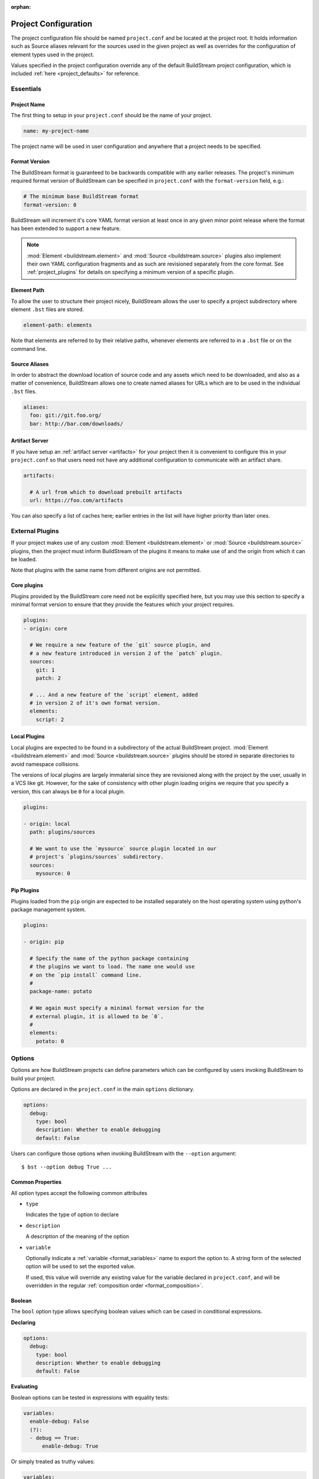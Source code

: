 :orphan:

.. _projectconf:


Project Configuration
=====================
The project configuration file should be named ``project.conf`` and
be located at the project root. It holds information such as Source
aliases relevant for the sources used in the given project as well as
overrides for the configuration of element types used in the project.

Values specified in the project configuration override any of the
default BuildStream project configuration, which is included
:ref:`here <project_defaults>` for reference.


.. _project_essentials:

Essentials
----------


Project Name
~~~~~~~~~~~~
The first thing to setup in your ``project.conf`` should be the name
of your project.

.. code:: yaml

   name: my-project-name

The project name will be used in user configuration and anywhere
that a project needs to be specified.


Format Version
~~~~~~~~~~~~~~
The BuildStream format is guaranteed to be backwards compatible
with any earlier releases. The project's minimum required format
version of BuildStream can be specified in ``project.conf`` with
the ``format-version`` field, e.g.:

.. code:: yaml

  # The minimum base BuildStream format
  format-version: 0

BuildStream will increment it's core YAML format version at least once
in any given minor point release where the format has been extended
to support a new feature.

.. note::

   :mod:`Element <buildstream.element>` and :mod:`Source <buildstream.source>`
   plugins also implement their own YAML configuration fragments and as
   such are revisioned separately from the core format. See :ref:`project_plugins`
   for details on specifying a minimum version of a specific plugin.


Element Path
~~~~~~~~~~~~
To allow the user to structure their project nicely, BuildStream
allows the user to specify a project subdirectory where element
``.bst`` files are stored.

.. code:: yaml

   element-path: elements

Note that elements are referred to by their relative paths, whenever
elements are referred to in a ``.bst`` file or on the command line.


Source Aliases
~~~~~~~~~~~~~~
In order to abstract the download location of source code and
any assets which need to be downloaded, and also as a matter of
convenience, BuildStream allows one to create named aliases for
URLs which are to be used in the individual ``.bst`` files.

.. code:: yaml

   aliases:
     foo: git://git.foo.org/
     bar: http://bar.com/downloads/


.. _project_essentials_artifacts:

Artifact Server
~~~~~~~~~~~~~~~
If you have setup an :ref:`artifact server <artifacts>` for your
project then it is convenient to configure this in your ``project.conf``
so that users need not have any additional configuration to communicate
with an artifact share.

.. code:: yaml

  artifacts:

    # A url from which to download prebuilt artifacts
    url: https://foo.com/artifacts

You can also specify a list of caches here; earlier entries in the list
will have higher priority than later ones.

.. _project_plugins:

External Plugins
----------------
If your project makes use of any custom :mod:`Element <buildstream.element>` or
:mod:`Source <buildstream.source>` plugins, then the project must inform BuildStream
of the plugins it means to make use of and the origin from which it can be loaded.

Note that plugins with the same name from different origins are not permitted.


Core plugins
~~~~~~~~~~~~
Plugins provided by the BuildStream core need not be explicitly specified
here, but you may use this section to specify a minimal format version
to ensure that they provide the features which your project requires.

.. code:: yaml

   plugins:
   - origin: core

     # We require a new feature of the `git` source plugin, and
     # a new feature introduced in version 2 of the `patch` plugin.
     sources:
       git: 1
       patch: 2

     # ... And a new feature of the `script` element, added
     # in version 2 of it's own format version.
     elements:
       script: 2


Local Plugins
~~~~~~~~~~~~~
Local plugins are expected to be found in a subdirectory of the actual
BuildStream project. :mod:`Element <buildstream.element>` and
:mod:`Source <buildstream.source>` plugins should be stored in separate
directories to avoid namespace collisions.

The versions of local plugins are largely immaterial since they are
revisioned along with the project by the user, usually in a VCS like git.
However, for the sake of consistency with other plugin loading origins
we require that you specify a version, this can always be ``0`` for a local
plugin.


.. code:: yaml

   plugins:

   - origin: local
     path: plugins/sources

     # We want to use the `mysource` source plugin located in our
     # project's `plugins/sources` subdirectory.
     sources:
       mysource: 0


Pip Plugins
~~~~~~~~~~~
Plugins loaded from the ``pip`` origin are expected to be installed
separately on the host operating system using python's package management
system.

.. code:: yaml

   plugins:

   - origin: pip

     # Specify the name of the python package containing
     # the plugins we want to load. The name one would use
     # on the `pip install` command line.
     #
     package-name: potato

     # We again must specify a minimal format version for the
     # external plugin, it is allowed to be `0`.
     #
     elements:
       potato: 0


.. _project_options:

Options
-------
Options are how BuildStream projects can define parameters which
can be configured by users invoking BuildStream to build your project.

Options are declared in the ``project.conf`` in the main ``options``
dictionary.

.. code:: yaml

   options:
     debug:
       type: bool
       description: Whether to enable debugging
       default: False

Users can configure those options when invoking BuildStream with the
``--option`` argument::

    $ bst --option debug True ...


Common Properties
~~~~~~~~~~~~~~~~~
All option types accept the following common attributes

* ``type``

  Indicates the type of option to declare

* ``description``

  A description of the meaning of the option

* ``variable``

  Optionally indicate a :ref:`variable <format_variables>` name to
  export the option to. A string form of the selected option will
  be used to set the exported value.

  If used, this value will override any existing value for the
  variable declared in ``project.conf``, and will be overridden in
  the regular :ref:`composition order <format_composition>`.


Boolean
~~~~~~~
The ``bool`` option type allows specifying boolean values which
can be cased in conditional expressions.


**Declaring**

.. code:: yaml

   options:
     debug:
       type: bool
       description: Whether to enable debugging
       default: False


**Evaluating**

Boolean options can be tested in expressions with equality tests:

.. code:: yaml

   variables:
     enable-debug: False
     (?):
     - debug == True:
         enable-debug: True

Or simply treated as truthy values:

.. code:: yaml

   variables:
     enable-debug: False
     (?):
     - debug:
         enable-debug: True


**Exporting**

When exporting boolean options as variables, a ``True`` option value
will be exported as ``1`` and a ``False`` option as ``0``


Enumeration
~~~~~~~~~~~
The ``enum`` option type allows specifying a string value
with a restricted set of possible values.


**Declaring**

.. code:: yaml

   options:
     loglevel:
       type: enum
       description: The logging level
       values:
       - debug
       - info
       - warning
       default: info


**Evaluating**

Enumeration options must be tested as strings in conditional
expressions:

.. code:: yaml

   variables:
     enable-debug: False
     (?):
     - loglevel == "debug":
         enable-debug: True


**Exporting**

When exporting enumeration options as variables, the value is
exported as a variable directly, as it is a simple string.


Flags
~~~~~
The ``flags`` option type allows specifying a list of string
values with a restricted set of possible values.

In contrast with the ``enum`` option type, the *default* value
need not be specified and will default to an empty set.


**Declaring**

.. code:: yaml

   options:
     logmask:
       type: flags
       description: The logging mask
       values:
       - debug
       - info
       - warning
       default:
       - info


**Evaluating**

Flags type options can be tested in conditional expressions using
a pythonic *in* syntax to test if an element is present in a set:

.. code:: yaml

   variables:
     enable-debug: False
     (?):
     - ("debug" in logmask):
         enable-debug: True


**Exporting**

When exporting flags options as variables, the value is
exported as a comma separated list of selected value strings.


Architecture
~~~~~~~~~~~~
The ``arch`` type option is special enumeration option which
defaults to the result of `uname -m`, and does not support
assigning any default in the project configuration.

.. code:: yaml

   options:
     machine_arch:
       type: arch
       description: The machine architecture
       values:
       - arm
       - aarch64
       - i386
       - x86_64


Architecture options can be tested with the same expressions
as other Enumeration options.


Element Mask
~~~~~~~~~~~~
The ``element-mask`` option type is a special Flags option
which automatically allows only element names as values.

.. code:: yaml

   options:
     debug_elements:
       type: element-mask
       description: The elements to build in debug mode

This can be convenient for automatically declaring an option
which might apply to any element, and can be tested with the
same syntax as other Flag options.


.. code:: yaml

   variables:
     enable-debug: False
     (?):
     - ("element.bst" in debug_elements):
         enable-debug: True



.. _project_defaults:

Specifying Defaults
--------------------
The ``project.conf`` plays a role in defining elements by
providing default values and also by overriding values declared
by plugins on a plugin wide basis.

See the :ref:`composition <format_composition>` documentation for
more detail on how elements are composed.


Variables
~~~~~~~~~
The defaults for :ref:`Variables <format_variables>` used in your
project is defined here.

.. code:: yaml

   variables:
     prefix: "/usr"


Environment
~~~~~~~~~~~
The defaults environment for the build sandbox is defined here.

.. code:: yaml

   environment:
     PATH: /usr/bin:/bin:/usr/sbin:/sbin

Additionally, the special ``environment-nocache`` list which specifies
which environment variables do not effect build output, and are thus
not considered in the calculation of artifact keys can be defined here.

.. code:: yaml

   environment-nocache:
   - MAXJOBS

Note that the ``environment-nocache`` list only exists so that we can
control parameters such as ``make -j ${MAXJOBS}``, allowing us to control
the number of jobs for a given build without effecting the resulting
cache key.


Split Rules
~~~~~~~~~~~
The project wide :ref:`split rules <public_split_rules>` defaults can
be specified here.

.. code:: yaml

   split-rules:
     devel:
     - |
       %{includedir}
     - |
       %{includedir}/**
     - |
       %{libdir}/lib*.a
     - |
       %{libdir}/lib*.la


Element Overrides
~~~~~~~~~~~~~~~~~
Base attributes declared by element default yaml files can be overridden
on a project wide basis. The elements dictionary can be used to override
variables, environments or plugin specific configuration data as shown below.


.. code:: yaml

   elements:

     # Override default values for all autotools elements
     autotools:

       variables:
         bindir: "%{prefix}/bin"

       config:
         configure-commands: ...

       environment:
         PKG_CONFIG_PATH=%{libdir}/pkgconfig


.. _project_builtin_defaults:

Builtin Defaults
----------------
BuildStream defines some default values for convenience, the default
values overridden by your project's ``project.conf`` are presented here:

  .. literalinclude:: ../../buildstream/data/projectconfig.yaml
     :language: yaml
